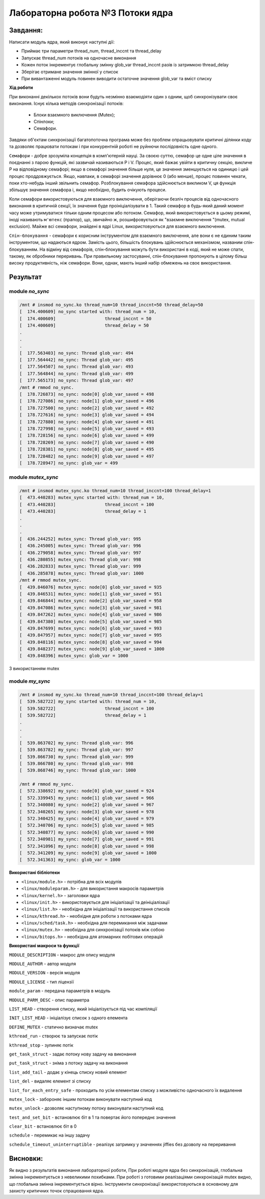 =====================================
**Лабораторна робота №3 Потоки ядра**
=====================================

Завдання:
---------------
Написати модуль ядра, який виконує наступні дії:

* Приймає три параметри thread_num, thread_inccnt та thread_delay
* Запускає thread_num потоків на одночасне виконання
* Кожен поток інкрементує глобальну змінну glob_var thread_inccnt разів із затримкою thread_delay
* Зберігає отримане значення змінної у список
* При вивантаженні модуль повинен виводити остаточне значення glob_var та вміст списку

**Хід роботи**

При виконанні декількох потоків вони будуть незмінно взаємодіяти один з одним, щоб синхронізувати своє виконання.
Існує кілька методів синхронізації потоків:
  * Блоки взаємного виключення (Mutex);
  * Спінлоки;
  * Семафори.
  
Завдяки об'єктам синхронізації багатопоточна програма може без проблем опрацьовувати критичні ділянки коду та дозволяє
працювати потокам і при конкурентній роботі не руйнючи послідовність одне одного.

``Семафори`` - добре зрозуміла концепція в комп'ютерній науці. За своєю суттю, семафор це одне ціле значення в поєднанні з парою функцій, які зазвичай називаються Р і V. Процес, який бажає увійти в критичну секцію, викличе Р на відповідному семафорі; якщо в семафорі значення більше нуля, це значення зменшується на одиницю і цей процес проддовжується. Якщо, навпаки, в семафорі значення дорівнює 0 (або менше), процес повинен чекати, поки хто-небудь інший звільнить семафор. Розблокування семафора здійснюється викликом V, ця функція збільшує значення семафора і, якщо необхідно, будить очікують процеси.

Коли семафори використовуються для взаємного виключення, оберігаючи безліч процесів від одночасного виконання в критичній секції, їх значення буде проініціалізувати в 1. Такий семафор в будь-який даний момент часу може утримуватися тільки одним процесом або потоком. Семафор, який використовується в цьому режимі, іноді називають ``м'ютекс`` (прапор), що, звичайно ж, розшифровується як "взаємне виключення "(mutex, mutual exclusion). Майже всі семафори, знайдені в ядрі Linux, використовуються для взаємного виключення.

``Спін-блокування`` - семафори є корисним інструментом для взаємного виключення, але вони є не єдиним таким інструментом, що надаються ядром. Замість цього, більшість блокувань здійснюється механізмом, названим спін-блокуванням. На відміну від семафорів, спін-блокування можуть бути використані в коді, який не може спати, такому, як обробники переривань. При правильному застосуванні, спін-блокування пропонують в цілому більш високу продуктивність, ніж семафори. Вони, однак, мають інший набір обмежень на своє використання.

**Результат**
---------

module `no_sync`
~~~~~~~~~~~~~~

.. code-block::

	/mnt # insmod no_sync.ko thread_num=10 thread_inccnt=50 thread_delay=50
	[  174.400609] no_sync started with: thread_num = 10,
	[  174.400609]                   thread_inccnt = 50
	[  174.400609]                   thread_delay = 50
	.
	.
	.
	[  177.563403] no_sync: Thread glob_var: 494
	[  177.564442] no_sync: Thread glob_var: 495
	[  177.564507] no_sync: Thread glob_var: 493
	[  177.564844] no_sync: Thread glob_var: 499
	[  177.565173] no_sync: Thread glob_var: 497
	/mnt # rmmod no_sync.
	[  178.726873] no_sync: node[0] glob_var_saved = 498
	[  178.727086] no_sync: node[1] glob_var_saved = 496
	[  178.727500] no_sync: node[2] glob_var_saved = 492
	[  178.727616] no_sync: node[3] glob_var_saved = 494
	[  178.727880] no_sync: node[4] glob_var_saved = 491
	[  178.727998] no_sync: node[5] glob_var_saved = 493
	[  178.728156] no_sync: node[6] glob_var_saved = 499
	[  178.728269] no_sync: node[7] glob_var_saved = 490
	[  178.728381] no_sync: node[8] glob_var_saved = 495
	[  178.728482] no_sync: node[9] glob_var_saved = 497
	[  178.728947] no_sync: glob_var = 499

module `mutex_sync`
~~~~~~~~~~~~~~~~~~~~~

.. code-block::

	/mnt # insmod mutex_sync.ko thread_num=10 thread_inccnt=100 thread_delay=1
	[  473.440283] mutex_sync started with: thread_num = 10,
	[  473.440283]                   thread_inccnt = 100
	[  473.440283]                   thread_delay = 1
	.
	.
	.
	[  436.244252] mutex_sync: Thread glob_var: 995
	[  436.245005] mutex_sync: Thread glob_var: 996
	[  436.279058] mutex_sync: Thread glob_var: 997
	[  436.280855] mutex_sync: Thread glob_var: 998
	[  436.282833] mutex_sync: Thread glob_var: 999
	[  436.285878] mutex_sync: Thread glob_var: 1000
	/mnt # rmmod mutex_sync.
	[  439.846076] mutex_sync: node[0] glob_var_saved = 935
	[  439.846531] mutex_sync: node[1] glob_var_saved = 951
	[  439.846844] mutex_sync: node[2] glob_var_saved = 958
	[  439.847086] mutex_sync: node[3] glob_var_saved = 981
	[  439.847262] mutex_sync: node[4] glob_var_saved = 986
	[  439.847380] mutex_sync: node[5] glob_var_saved = 985
	[  439.847699] mutex_sync: node[6] glob_var_saved = 993
	[  439.847957] mutex_sync: node[7] glob_var_saved = 995
	[  439.848116] mutex_sync: node[8] glob_var_saved = 994
	[  439.848237] mutex_sync: node[9] glob_var_saved = 1000
	[  439.848396] mutex_sync: glob_var = 1000
З використанням mutex

module `my_sync`
~~~~~~~~~~~~~~~~~~~~~

.. code-block::

	/mnt # insmod my_sync.ko thread_num=10 thread_inccnt=100 thread_delay=1
	[  539.582722] my_sync started with: thread_num = 10,
	[  539.582722]                   thread_inccnt = 100
	[  539.582722]                   thread_delay = 1
	.
	.
	.
	[  539.863702] my_sync: Thread glob_var: 996
	[  539.863782] my_sync: Thread glob_var: 997
	[  539.866730] my_sync: Thread glob_var: 999
	[  539.866780] my_sync: Thread glob_var: 998
	[  539.868746] my_sync: Thread glob_var: 1000

	/mnt # rmmod my_sync.
	[  572.338692] my_sync: node[0] glob_var_saved = 924
	[  572.339945] my_sync: node[1] glob_var_saved = 966
	[  572.340080] my_sync: node[2] glob_var_saved = 967
	[  572.340265] my_sync: node[3] glob_var_saved = 978
	[  572.340425] my_sync: node[4] glob_var_saved = 979
	[  572.340706] my_sync: node[5] glob_var_saved = 985
	[  572.340877] my_sync: node[6] glob_var_saved = 990
	[  572.340981] my_sync: node[7] glob_var_saved = 991
	[  572.341096] my_sync: node[8] glob_var_saved = 998
	[  572.341209] my_sync: node[9] glob_var_saved = 1000
        [  572.341363] my_sync: glob_var = 1000

**Використані бібліотеки**

* ``<linux/module.h>`` - потрібна для всіх модулів   
* ``<linux/moduleparam.h>`` - для використання макросів параметрів     
* ``<linux/kernel.h>`` - заголовки ядра    
* ``<linux/init.h>`` - використовується для ініціалізації та деініціалізації 
* ``<linux/list.h>`` - необхідна для ініціалізації та використання списків
* ``<linux/kthread.h>`` - необхідня для роботи з потоками ядра
* ``<linux/sched/task.h>`` - необхідна для перемикання між задачами
* ``<linux/mutex.h>`` - необхідна для синхронізації потоків між собою
* ``<linux/bitops.h>`` - необхідна для атомарних побітових операцій


**Використані макроси та функції**


``MODULE_DESCRIPTION`` - макрос для опису модуля    

``MODULE_AUTHOR`` - автор модуля    

``MODULE_VERSION`` - версія модуля    

``MODULE_LICENSE`` - тип ліцензії  

``module_param`` - передача параметрів в модуль    

``MODULE_PARM_DESC`` - опис параметра

``LIST_HEAD`` - створення списку, який ініціалізується під час компіляції

``INIT_LIST_HEAD`` - ініціалізує список з одного елемента

``DEFINE_MUTEX`` - статично визначає mutex

``kthread_run`` - створює та запускає потік

``kthread_stop`` - зупиняє потік

``get_task_struct`` - задає потоку нову задачу на виконання

``put_task_struct`` - зніма з потоку задачу на виконання

``list_add_tail`` - додає у кінець списку новий елемент

``list_del`` - видаляє елемент зі списку

``list_for_each_entry_safe`` - проходить по усім елементам списку з можливістю одночасного їх видалення

``mutex_lock`` - забороняє іншим потокам виконувати наступний код

``mutex_unlock`` - дозволяє наступному потоку виконувати наступний код

``test_and_set_bit`` - встановлює біт в 1 та повертає його попереднє значення

``clear_bit`` - встановлює біт в 0

``schedule`` - перемикає на іншу задачу

``schedule_timeout_uninterruptible`` - реалізує затримку у значеннях jiffies без дозволу на переривання

Висновки:
-------------

Як видно з результатів виконання лабораторної роботи, При роботі модуля ядра без синхронізацій, глобальна змінна інкрементується з невеликими похибками. При роботі з готовими реалізаціями синхронізацій mutex видно, що глобальна змінна інкрементується вірно. Інструменти синхронізації використовуються в основному для захисту критичних точок спрацювання ядра.
